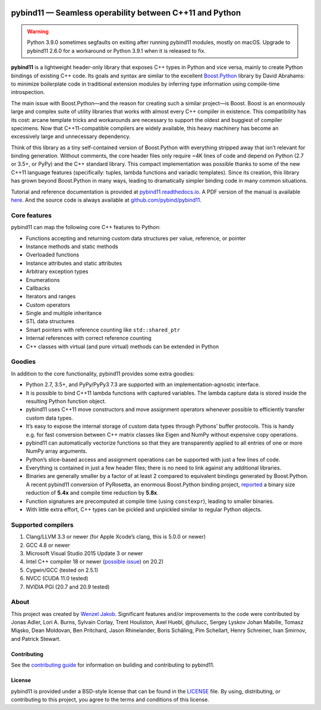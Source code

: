 .. figure:: https://github.com/pybind/pybind11/raw/master/docs/pybind11-logo.png
   :alt: pybind11 logo

pybind11 — Seamless operability between C++11 and Python
========================================================

|Latest Documentation Status| |Stable Documentation Status| |Gitter chat| |CI| |Build status|

.. warning::

    Python 3.9.0 sometimes segfaults on exiting after running pybind11 modules,
    mostly on macOS. Upgrade to pybind11 2.6.0 for a workaround or Python
    3.9.1 when it is released to fix.

**pybind11** is a lightweight header-only library that exposes C++ types
in Python and vice versa, mainly to create Python bindings of existing
C++ code. Its goals and syntax are similar to the excellent
`Boost.Python <http://www.boost.org/doc/libs/1_58_0/libs/python/doc/>`_
library by David Abrahams: to minimize boilerplate code in traditional
extension modules by inferring type information using compile-time
introspection.

The main issue with Boost.Python—and the reason for creating such a
similar project—is Boost. Boost is an enormously large and complex suite
of utility libraries that works with almost every C++ compiler in
existence. This compatibility has its cost: arcane template tricks and
workarounds are necessary to support the oldest and buggiest of compiler
specimens. Now that C++11-compatible compilers are widely available,
this heavy machinery has become an excessively large and unnecessary
dependency.

Think of this library as a tiny self-contained version of Boost.Python
with everything stripped away that isn’t relevant for binding
generation. Without comments, the core header files only require ~4K
lines of code and depend on Python (2.7 or 3.5+, or PyPy) and the C++
standard library. This compact implementation was possible thanks to
some of the new C++11 language features (specifically: tuples, lambda
functions and variadic templates). Since its creation, this library has
grown beyond Boost.Python in many ways, leading to dramatically simpler
binding code in many common situations.

Tutorial and reference documentation is provided at
`pybind11.readthedocs.io <https://pybind11.readthedocs.io/en/latest>`_.
A PDF version of the manual is available
`here <https://media.readthedocs.org/pdf/pybind11/master/pybind11.pdf>`_.
And the source code is always available at
`github.com/pybind/pybind11 <https://github.com/pybind/pybind11>`_.

Core features
-------------

pybind11 can map the following core C++ features to Python:

-  Functions accepting and returning custom data structures per value,
   reference, or pointer
-  Instance methods and static methods
-  Overloaded functions
-  Instance attributes and static attributes
-  Arbitrary exception types
-  Enumerations
-  Callbacks
-  Iterators and ranges
-  Custom operators
-  Single and multiple inheritance
-  STL data structures
-  Smart pointers with reference counting like ``std::shared_ptr``
-  Internal references with correct reference counting
-  C++ classes with virtual (and pure virtual) methods can be extended
   in Python

Goodies
-------

In addition to the core functionality, pybind11 provides some extra
goodies:

-  Python 2.7, 3.5+, and PyPy/PyPy3 7.3 are supported with an
   implementation-agnostic interface.

-  It is possible to bind C++11 lambda functions with captured
   variables. The lambda capture data is stored inside the resulting
   Python function object.

-  pybind11 uses C++11 move constructors and move assignment operators
   whenever possible to efficiently transfer custom data types.

-  It’s easy to expose the internal storage of custom data types through
   Pythons’ buffer protocols. This is handy e.g. for fast conversion
   between C++ matrix classes like Eigen and NumPy without expensive
   copy operations.

-  pybind11 can automatically vectorize functions so that they are
   transparently applied to all entries of one or more NumPy array
   arguments.

-  Python’s slice-based access and assignment operations can be
   supported with just a few lines of code.

-  Everything is contained in just a few header files; there is no need
   to link against any additional libraries.

-  Binaries are generally smaller by a factor of at least 2 compared to
   equivalent bindings generated by Boost.Python. A recent pybind11
   conversion of PyRosetta, an enormous Boost.Python binding project,
   `reported <http://graylab.jhu.edu/RosettaCon2016/PyRosetta-4.pdf>`_
   a binary size reduction of **5.4x** and compile time reduction by
   **5.8x**.

-  Function signatures are precomputed at compile time (using
   ``constexpr``), leading to smaller binaries.

-  With little extra effort, C++ types can be pickled and unpickled
   similar to regular Python objects.

Supported compilers
-------------------

1. Clang/LLVM 3.3 or newer (for Apple Xcode’s clang, this is 5.0.0 or
   newer)
2. GCC 4.8 or newer
3. Microsoft Visual Studio 2015 Update 3 or newer
4. Intel C++ compiler 18 or newer
   (`possible issue <https://github.com/pybind/pybind11/pull/2573>`_) on 20.2)
5. Cygwin/GCC (tested on 2.5.1)
6. NVCC (CUDA 11.0 tested)
7. NVIDIA PGI (20.7 and 20.9 tested)

About
-----

This project was created by `Wenzel
Jakob <http://rgl.epfl.ch/people/wjakob>`_. Significant features and/or
improvements to the code were contributed by Jonas Adler, Lori A. Burns,
Sylvain Corlay, Trent Houliston, Axel Huebl, @hulucc, Sergey Lyskov
Johan Mabille, Tomasz Miąsko, Dean Moldovan, Ben Pritchard, Jason
Rhinelander, Boris Schäling, Pim Schellart, Henry Schreiner, Ivan
Smirnov, and Patrick Stewart.

Contributing
~~~~~~~~~~~~

See the `contributing
guide <https://github.com/pybind/pybind11/blob/master/.github/CONTRIBUTING.md>`_
for information on building and contributing to pybind11.

License
~~~~~~~

pybind11 is provided under a BSD-style license that can be found in the
`LICENSE <https://github.com/pybind/pybind11/blob/master/LICENSE>`_
file. By using, distributing, or contributing to this project, you agree
to the terms and conditions of this license.

.. |Latest Documentation Status| image:: https://readthedocs.org/projects/pybind11/badge?version=latest
   :target: http://pybind11.readthedocs.org/en/latest
.. |Stable Documentation Status| image:: https://img.shields.io/badge/docs-stable-blue
   :target: http://pybind11.readthedocs.org/en/stable
.. |Gitter chat| image:: https://img.shields.io/gitter/room/gitterHQ/gitter.svg
   :target: https://gitter.im/pybind/Lobby
.. |CI| image:: https://github.com/pybind/pybind11/workflows/CI/badge.svg
   :target: https://github.com/pybind/pybind11/actions
.. |Build status| image:: https://ci.appveyor.com/api/projects/status/riaj54pn4h08xy40?svg=true
   :target: https://ci.appveyor.com/project/wjakob/pybind11
